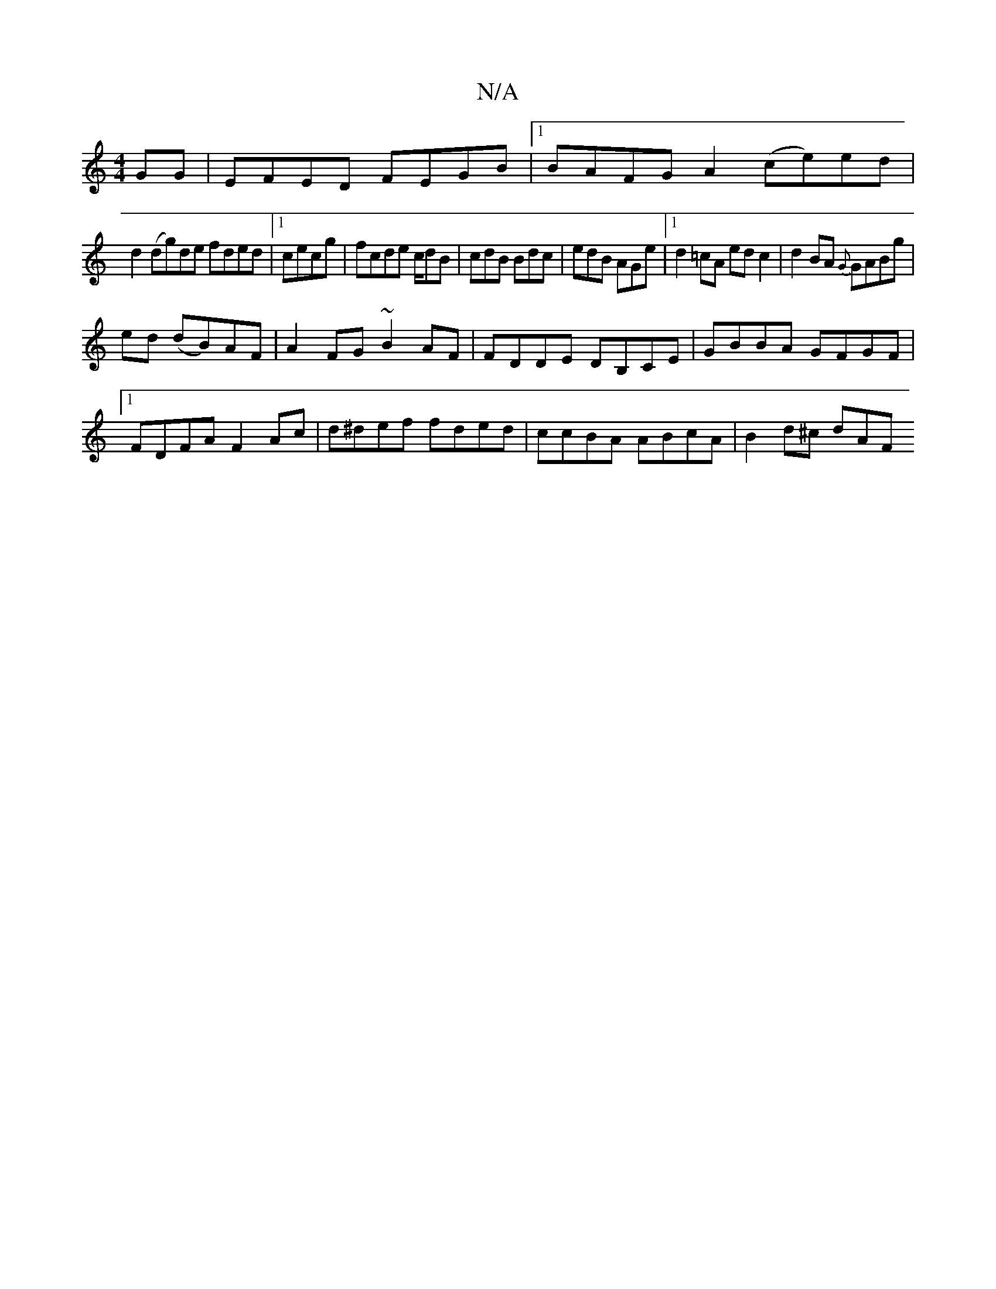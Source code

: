 X:1
T:N/A
M:4/4
R:N/A
K:Cmajor
GG| EFED FEGB|1 BAFG A2(ce)ed |
d2 (dg)de fded|1 cecg| fcde c/dB|cdB Bdc|edB AGe|1 d2=cA edc2|d2BA {G}GABg|
ed (dB)AF | A2FG ~B2AF | FDDE DB,CE | GBBA GFGF |1 FDFA F2Ac|d^def fded|ccBA ABcA| B2d^c dAF